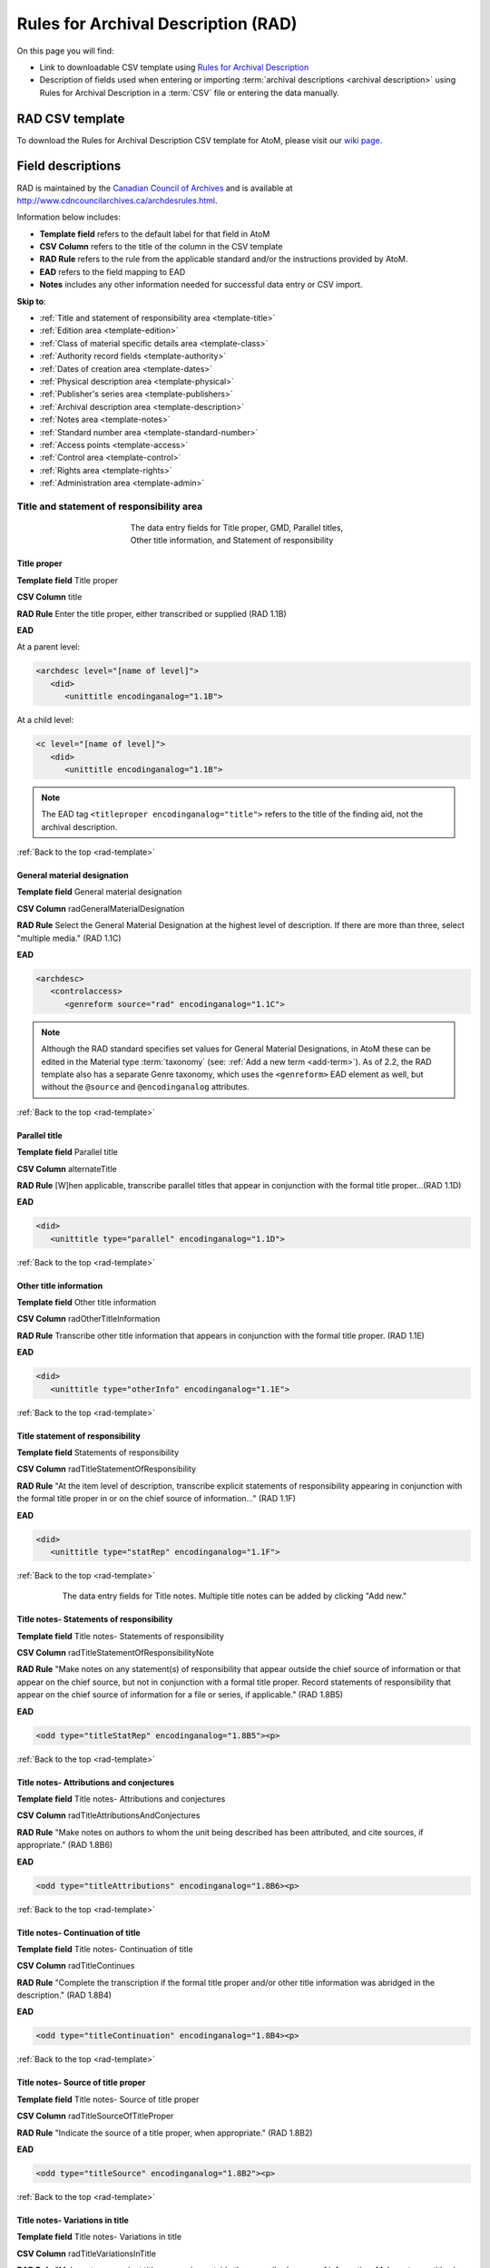 .. _rad-template:

====================================
Rules for Archival Description (RAD)
====================================

On this page you will find:

* Link to downloadable CSV template using
  `Rules for Archival Description <http://www.cdncouncilarchives.ca/archdesrules.html>`_
* Description of fields used when entering or importing
  :term:`archival descriptions <archival description>` using Rules for Archival
  Description in a :term:`CSV` file or entering the data manually.

.. seealso::

   * :ref:`archival-descriptions`
   * :ref:`csv-import`
   * :ref:`cli-bulk-import-xml`
   * :ref:`cli-bulk-export`

RAD CSV template
================

To download the Rules for Archival Description CSV template for AtoM,
please visit our `wiki page <https://wiki.accesstomemory.org/Resources/CSV_templates>`_.

Field descriptions
==================

RAD is maintained by the `Canadian Council of Archives
<http://www.cdncouncilarchives.ca>`_ and is available at
http://www.cdncouncilarchives.ca/archdesrules.html.

Information below includes:

* **Template field** refers to the default label for that field in AtoM
* **CSV Column** refers to the title of the column in the CSV template
* **RAD Rule** refers to the rule from the applicable standard and/or the
  instructions provided by AtoM.
* **EAD** refers to the field mapping to EAD
* **Notes** includes any other information needed for successful data entry or
  CSV import.

**Skip to**:

* :ref:`Title and statement of responsibility area <template-title>`
* :ref:`Edition area <template-edition>`
* :ref:`Class of material specific details area <template-class>`
* :ref:`Authority record fields <template-authority>`
* :ref:`Dates of creation area <template-dates>`
* :ref:`Physical description area <template-physical>`
* :ref:`Publisher's series area <template-publishers>`
* :ref:`Archival description area <template-description>`
* :ref:`Notes area <template-notes>`
* :ref:`Standard number area <template-standard-number>`
* :ref:`Access points <template-access>`
* :ref:`Control area <template-control>`
* :ref:`Rights area <template-rights>`
* :ref:`Administration area <template-admin>`

.. _template-title:

Title and statement of responsibility area
^^^^^^^^^^^^^^^^^^^^^^^^^^^^^^^^^^^^^^^^^^

.. figure:: images/title-area.*
   :align: center
   :figwidth: 50%
   :width: 100%
   :alt: An image of the data entry fields for the Title and statement of
         responsibility area

   The data entry fields for Title proper, GMD, Parallel titles, Other title
   information, and Statement of responsibility

Title proper
------------

**Template field** Title proper

**CSV Column** title

**RAD Rule** Enter the title proper, either transcribed or supplied (RAD 1.1B)

**EAD**

At a parent level:

.. code-block:: xml

   <archdesc level="[name of level]">
      <did>
         <unittitle encodinganalog="1.1B">


At a child level:

.. code-block:: xml

   <c level="[name of level]">
      <did>
         <unittitle encodinganalog="1.1B">

.. note::

   The EAD tag ``<titleproper encodinganalog="title">`` refers to the
   title of the finding aid, not the archival description.

:ref:`Back to the top <rad-template>`

General material designation
----------------------------

**Template field** General material designation

**CSV Column** radGeneralMaterialDesignation

**RAD Rule** Select the General Material Designation at the highest level of
description. If there are more than three, select "multiple media." (RAD 1.1C)

**EAD**

.. code-block:: xml

   <archdesc>
      <controlaccess>
         <genreform source="rad" encodinganalog="1.1C">

.. note::

   Although the RAD standard specifies set values for General Material
   Designations, in AtoM these can be edited in the Material type
   :term:`taxonomy` (see: :ref:`Add a new term <add-term>`). As of 2.2, the RAD
   template also has a separate Genre taxonomy, which uses the ``<genreform>``
   EAD element as well, but without the ``@source`` and ``@encodinganalog``
   attributes.


:ref:`Back to the top <rad-template>`

Parallel title
--------------

**Template field** Parallel title

**CSV Column** alternateTitle

**RAD Rule** [W]hen applicable, transcribe parallel titles that appear in
conjunction with the formal title proper...(RAD 1.1D)

**EAD**

.. code-block:: xml

   <did>
      <unittitle type="parallel" encodinganalog="1.1D">


:ref:`Back to the top <rad-template>`

Other title information
-----------------------

**Template field** Other title information

**CSV Column** radOtherTitleInformation

**RAD Rule** Transcribe other title information that appears in conjunction with
the formal title proper. (RAD 1.1E)

**EAD**

.. code-block:: xml

   <did>
      <unittitle type="otherInfo" encodinganalog="1.1E">

:ref:`Back to the top <rad-template>`

Title statement of responsibility
---------------------------------

**Template field** Statements of responsibility

**CSV Column** radTitleStatementOfResponsibility

**RAD Rule** "At the item level of description, transcribe explicit statements of
responsibility appearing in conjunction with the formal title proper in or on
the chief source of information..." (RAD 1.1F)

**EAD**

.. code-block:: xml

   <did>
      <unittitle type="statRep" encodinganalog="1.1F">

:ref:`Back to the top <rad-template>`

.. figure:: images/title-notes.*
   :align: center
   :figwidth: 80%
   :width: 100%
   :alt: An image of the data entry fields for the Title notes area

   The data entry fields for Title notes. Multiple title notes can be added
   by clicking "Add new."

Title notes- Statements of responsibility
-----------------------------------------

**Template field** Title notes- Statements of responsibility

**CSV Column** radTitleStatementOfResponsibilityNote

**RAD Rule** "Make notes on any statement(s) of
responsibility that appear outside the chief source of information or that appear on the
chief source, but not in conjunction with a formal title proper. Record statements of
responsibility that appear on the chief source of information for a file or series, if
applicable." (RAD 1.8B5)

**EAD**

.. code-block:: xml

   <odd type="titleStatRep" encodinganalog="1.8B5"><p>

:ref:`Back to the top <rad-template>`

Title notes- Attributions and conjectures
-----------------------------------------

**Template field** Title notes- Attributions and conjectures

**CSV Column** radTitleAttributionsAndConjectures

**RAD Rule** "Make notes on authors to whom the unit being
described has been attributed, and cite sources, if appropriate." (RAD 1.8B6)

**EAD**

.. code-block:: xml

   <odd type="titleAttributions" encodinganalog="1.8B6><p>

:ref:`Back to the top <rad-template>`

Title notes- Continuation of title
----------------------------------

**Template field** Title notes- Continuation of title

**CSV Column** radTitleContinues

**RAD Rule** "Complete the transcription if the formal title proper and/or
other title information was abridged in the description." (RAD 1.8B4)

**EAD**

.. code-block:: xml

   <odd type="titleContinuation" encodinganalog="1.8B4><p>

:ref:`Back to the top <rad-template>`

Title notes- Source of title proper
-----------------------------------

**Template field** Title notes- Source of title proper

**CSV Column** radTitleSourceOfTitleProper

**RAD Rule** "Indicate the source of a title proper, when appropriate." (RAD
1.8B2)

**EAD**

.. code-block:: xml

   <odd type="titleSource" encodinganalog="1.8B2"><p>

:ref:`Back to the top <rad-template>`

Title notes- Variations in title
--------------------------------

**Template field** Title notes- Variations in title

**CSV Column** radTitleVariationsInTitle

**RAD Rule** "Make notes on variant titles appearing outside the prescribed
source of information. Make notes on titles by which the unit being described has been
traditionally known other than the title proper." (RAD 1.8B1)

**EAD**

.. code-block:: xml

   <odd type="titleVariation" encodinganalog="1.8B1"><p>

:ref:`Back to the top <rad-template>`

Title notes- Parallel titles and other title information
--------------------------------------------------------

**Template field** Title notes- Parallel titles and other title information

**CSV Column** radTitleParallelTitles

**RAD Rule** "Make notes on parallel titles and other title information not
recorded in the Title and statement of responsibility area if they are
considered to be important." (RAD 1.8B3)

**EAD**

.. code-block:: xml

   <odd type="titleParallel" encodinganalog="1.8B3"><p>

:ref:`Back to the top <rad-template>`

.. figure:: images/title-area-2.*
   :align: center
   :figwidth: 80%
   :width: 100%
   :alt: An image of the data entry fields for the Level of description, new
         child levels, Repository and Identifier.

   The data entry fields for Level of description, child levels, Repository
   and Identifier. Multiple child levels can be added by clicking "Add new."

Level of description
--------------------

**Template field** Level of description

**CSV Column** levelOfDescription

**RAD Rule** Select a level of description from the drop-down menu. See RAD 1.0A for
rules and conventions on selecting levels of description.

**EAD**


At the parent level:

.. code-block:: xml

   <archdesc level="fonds" relatedencoding="RAD">


At the child level:

.. code-block:: xml

   <dsc type="combined">
      <c level="[name of level]">

.. note::

   An :term:`administrator` can edit the values in the Levels of
   description :term:`taxonomy` (see: :ref:`Add a new term <add-term>`). In
   CSV import, if a term is used that is not already in the taxonomy, it will
   be added to the Levels of description taxonomy.

:ref:`Back to the top <rad-template>`

Add new child levels
--------------------

.. image:: images/add-new-child-widget.*
   :align: center
   :width: 80%
   :alt: Add new child widget in RAD

**Template field** Identifier, Level, Title, Date

**CSV Column** See notes below

**RAD Rule** *Identifier*: Enter an unambiguous code used to uniquely identify the
description.

*Level*: Select a level of description from the drop-down menu.
See RAD 1.0A for rules and conventions on selecting levels of description.

*Title*: Enter the title proper, either transcribed or supplied (RAD 1.1B).

*Date*: (Works similarly to the display date field when adding a date of
creation; see :ref:`below <template-dates>` for more information in RAD)

**EAD** N/A (see the related fields elsewhere in this page)

.. note::

   This widget has been added to help improve workflows when creating new
   descriptions via the :term:`user interface`.  When entering descriptions
   manually, users can add new :term:`child records <child record>` in this area
   while creating a parent record.

   The *dates* field corresponds to a date of creation - if you would like a
   different kind of date, you will have to either navigate to the child
   description after saving the new :term:`parent record`, and change the date
   type, or simply ignore the date field in the widget, and add the correct
   date type manually to the child record after saving the new parent record.

   In CSV import, adding child records can be achieved using the *legacyID* and
   *parentID* columns. See :ref:`csv-legacy-id-mapping`.

Repository
----------

**Template field** Repository

**CSV Column** repository

**RAD Rule** Select the :term:`repository` that has custody and
control of the archival material. The values in this field are drawn from the
Authorized form of name field in archival institution records. Search for an
existing name by typing the first few characters of the name. Alternatively,
type a new name to create and link to a new archival institution.

**EAD**

.. code-block:: xml

   <archdesc>
      <did>
         <repository>
            <corpname>

.. NOTE::

   When an address is included in the related :term:`archival institution` (i.e.
   added to the Contact area of the linked repository record), the address will
   also appear in the EAD at the parent level. Because EAD does not include
   attributes for the ``<addressline>`` element, these will not roundtrip properly
   when exported from one AtoM instance and into another - all the information
   will appear in one field of the Contact area upon re-import. Below is an
   example of the EAD with an address included:

.. code-block:: xml

   <repository>
      <corpname>Artefactual Archives</corpname>
      <address>
         <addressline>Suite 201 – 301 6th Street</addressline>
         <addressline>New Westminster</addressline>
         <addressline>British Columbia</addressline>
         <addressline>Canada</addressline>
         <addressline>Telephone: (604)527-2056</addressline>
         <addressline>Email: info@artefactual.com</addressline>
         <addressline>http://www.artefactual.com</addressline>
      </address>
   </repository>

.. IMPORTANT::

   When linking an :term:`archival institution` to an :term:`archival description`,
   You should only link at the highest level of description. AtoM will
   automatically inherit the repository name at lower levels. This conforms to
   RAD's General Rule 1.0A2d *Non-repetition of information*: "Do not repeat
   information at a lower level of description that has already been given at a
   higher level...." Linking a repository at all levels of description (instead
   of just at the parent level) in a large hierarchy can also impact performance.

:ref:`Back to the top <rad-template>`

Reference code
--------------

**Template field** Identifier

**CSV Column** identifier

**RAD Rule** Enter an unambiguous code used to uniquely identify the description.

**EAD**

.. code-block:: xml

   <did>
      <unitid encodinganalog="1.8B11" countrycode="[2 letter country code]">

.. note::

   This field displays to non-logged in users as "Reference code."
   While editing the record, the full reference code including any identifiers
   :ref:`inherited <inherit-reference-code>` from higher levels will appear
   below the Identifier field. The ``@countrycode`` value is taken from the
   Country value entered into the Contact area of the related :term:`repository`.


:ref:`Back to the top <rad-template>`

Alternative identifier
----------------------

**Template field** Add alternative identifier(s) [link beneath identifier
field]

**CSV Columns** alternativeIdentifiers and alternativeIdentifierLabels

**RAD Rule** N/A (see note below)

**EAD**

.. code-block:: xml

   <did>
      <unitid type="alternative" label="[user entered value]">

.. note::

   The use of the alternative identifier fields is documented in full here:

   * :ref:`add-alternative-id`

   In the CSV templates, the columns can accept multiple values, separated by a
   pipe ``|`` character. The label values will be matched 1:1 with the
   identifiers.

:ref:`Back to the top <rad-template>`

.. _template-edition:

Edition area
^^^^^^^^^^^^
.. figure:: images/edition-area.*
   :align: center
   :figwidth: 70%
   :width: 100%
   :alt: An image of the data entry fields for the Edition area.

   The data entry fields for the Edition area.

Edition statement
-----------------

**Template field** Edition statement

**CSV Column** radEdition

**RAD Rule** "Transcribe the edition statement relating to the item being
described." (RAD 1.2B1) "If the item being described lacks an edition
statement but is known to contain significant changes from other editions,
supply a suitable brief statement in the language and script of the title
proper and enclose it in square brackets." (RAD 1.2B3)

**EAD**

.. code-block:: xml

   <did>
      <unittitle type="editionStat" encodinganalog="1.2B1">
         <edition>

.. note::

   This field also maps to the ``<editionstmt><edition>`` tag in
   ``<eadheader><filedesc>``.

:ref:`Back to the top <rad-template>`

Edition statement of responsibility
-----------------------------------

**Template field** Edition statement of responsibility

**CSV Column** radEditionStatementOfResponsibility

**RAD Rule** "Transcribe a statement of responsibility relating to one or more
editions, but not to all editions, of the item being described following the
edition statement if there is one." (RAD 1.2.C1) "When describing the first
edition, give all statements of responsibility in the Title and statement of
responsibility area." (RAD 1.2C2)

**EAD**

.. code-block:: xml

   <did>
      <unittitle type="statRep" encodinganalog="1.2C">
         <edition>

:ref:`Back to the top <rad-template>`

.. _template-class:

Class of materials specific details area
^^^^^^^^^^^^^^^^^^^^^^^^^^^^^^^^^^^^^^^^

.. figure:: images/class-area.*
   :align: center
   :figwidth: 80%
   :width: 100%
   :alt: An image of the data entry fields for the Class of materials specific
         details area.

   The data entry fields for the Class of materials specific details area.


RAD: "1.3A. Preliminary rule: 1.3A1. Scope: For instructions regarding this
area, refer to the chapters dealing with the class(es) of material that use
it."


Statement of scale (cartographic)
---------------------------------

**Template field** Statement of scale (cartographic)

**CSV Column** radStatementOfScaleCartographic

**RAD Rule** "Give the scale of the unit being described...as a representative
fraction (RF) expressed as a ratio (1: ). Precede the ratio by Scale. Give the
scale even if it is already recorded as part of the title proper or other
title information." (RAD 5.3B1)

**EAD**

.. code-block:: xml

   <did>
      <materialspec type="cartographic" encodinganalog="5.3B1">

:ref:`Back to the top <rad-template>`

Statement of projection (cartographic)
--------------------------------------

**Template field** Statement of projection (cartographic)

**CSV Column** radStatementOfProjection

**RAD Rule** "Give the statement of projection if it is found on the prescribed
source(s) of information." (RAD 5.3C1)

**EAD**

.. code-block:: xml

   <did>
      <materialspec type="projection" encodinganalog="5.3C1">

:ref:`Back to the top <rad-template>`

Statement of coordinates (cartographic)
---------------------------------------

**Template field** Statement of coordinates (cartographic)

**CSV Column** radStatementOfCoordinates

**RAD Rule** "At the fonds, series or file levels, record coordinates for the
maximum coverage provided by the materials in the unit, as long as they are
reasonably contiguous." (RAD 5.3D)

**EAD**

.. code-block:: xml

   <did>
      <materialspec type="coordinates" encodinganalog="5.3D">

:ref:`Back to the top <rad-template>`

Statement of scale (architectural)
----------------------------------

**Template field** Statement of scale (architectural)

**CSV Column** radStatementOfScaleArchitectural

**RAD Rule** "Give in English the scale in the units of measure found on the unit
being described. If there is no English equivalent for the name of the unit
of measure, give the name, within quotation marks, as found on the unit
being described." (RAD 6.3B)

**EAD**

.. code-block:: xml

   <did>
      <materialspec type="architectural" encodinganalog="6.3B">

:ref:`Back to the top <rad-template>`

Issuing jurisdiction and denomination (philatelic)
--------------------------------------------------

**Template field** Issuing jurisdiction and denomination (philatelic)

**CSV Column** radIssuingJurisdiction

**RAD Rule** "Give the name of the jurisdiction (e.g., government) responsible for
issuing the philatelic records." (RAD 12.3B1) "For all units possessing a
denomination (e.g., postage stamps, revenue stamps, postal stationery items),
give the denomination in a standardized format, recording the denomination
number in arabic numerals followed by the name of the currency unit. Include a
denomination statement even if the denomination is already recorded as part of
the title proper or other title information." (RAD 12.3C1)

**EAD**

.. code-block:: xml

   <did>
      <materialspec type="philatelic" encodinganalog="12.3B1">

:ref:`Back to the top <rad-template>`

.. _template-authority:

Authority record fields
^^^^^^^^^^^^^^^^^^^^^^^

These fields are found in the CSV template but when entering descriptions
manually are found in the :term:`authority record`. However, the description can be
linked to the authority record while entering the data manually.

Creator
-------

**Template field** Creator

**CSV Column** creators

**RAD Rule** Use the Actor name field to link an authority record to this
description. Search for an existing name in the authority records by typing
the first few characters of the name. Alternatively, type a new name to
create and link to a new authority record.

**EAD**

.. code-block:: xml

   <origination encodinganalog="1.4D">
      <name>

.. NOTE::

   This is the default export EAD when an Entity type has not been set for the
   actor on the related :term:`authority record`. The final EAD element can be
   more precise, if the user has entered an Entity type on the related
   :term:`authority record`. When the Entity type is set to **Person**, the EAD
   will export using ``<persname>`` instead of  ``<name>``; when set to
   **Family**, the EAD will export using ``<famname>``  instead of ``<name>``;
   and when set to **Organization**, the EAD will export using ``<corpname>``
   instead of ``<name>``. The ``<name>`` element is the default when no
   entity type is set. For more information on authority records and the ISAAR
   standard upon which the authority record template is based, see:
   :ref:`authority-records` and :ref:`isaar-template`.

.. TIP::

   When entering the description manually, the Creator field is found in the
   RAD template  within the Dates of creation :term:` information area`,
   labeled as "Actor name."

.. IMPORTANT::

   The creator(s) should only be added at the highest relevant level. AtoM
   will automatically inherit the creator name(s) at lower levels, unless a
   different creator is intentionally introduced. Adding the creator at all levels
   unnecessarily can affect the performance of the application.

:ref:`Back to the top <rad-template>`

Biographical history
--------------------

**Template field** Biographical history

**CSV Column** creatorHistories

**RAD Rule** "Record in narrative form or as a chronology the main life events,
activities, achievements and/or roles of the entity being described. This may
include information on gender, nationality, family and religious or political
affiliations. Wherever possible, supply dates as an integral component of the
narrative description." (ISAAR 5.2.2)

See also RAD section 1.7B1.

**EAD**

.. code-block:: xml

   <bioghist id="[md5 hash]" encodinganalog="1.7B">
      <note>
         <p>


.. note::

   When entering data manually, this field needs to be written in the
   :term:`authority record`. If an authority record does not already exist, AtoM
   will create one when a new creator is entered, above. The user can then
   navigate to the authority record to enter the Biographical or Administrative
   history (see: :ref:`Authority records <authority-records>`).

   When roundtripping descriptions from one AtoM instance to another, creator
   names in the ``<origination>`` element are matched 1:1 in order with
   administrative or biographical histories included in ``<bioghist>``. It is
   therefore important that if some creators do not have related histories, they
   appear in the EAD **after** those that do, so the 1:1 mapping can work as
   expected. If an extra ``<bioghist>`` element is included that does not have
   a corresponding creator name, a stub :term:`authority record` will be created
   to hold the ``<bioghist>`` data.

When importing descriptions by CSV, by default this column will
create a Biographical history in the :term:`authority record`, regardless of
whether the creator is a person, family, or organization. To specify the
entity type when importing creators, users would need to
:ref:`import authority records <csv-import-authority-records>` or manually edit
the authority record.

:ref:`Back to the top <rad-template>`

.. _template-dates:

Dates of creation area
^^^^^^^^^^^^^^^^^^^^^^

When entering data manually, the fields below are accessed by clicking "Add
new" in the dates of creation area.

.. figure:: images/event-entry.*
   :align: right
   :figwidth: 35%
   :width: 100%
   :alt: An image of the data entry fields for the Dates of Creation area

   The data entry fields for the Dates of Creation area

Entering an actor's name will automatically insert the actor's
biographical sketch or administrative history from the
:term:`authority record`.

When entering data manually, users can choose an event type from a
:term:`drop-down menu`. The event types can be edited by an
:term:`administrator` in the Event types :term:`taxonomy` (see:
:ref:`Add a new term <add-term>`). When importing descriptions via CSV, the
event type defaults to Creation.

Place
-----

**Template field** Place

**CSV Column** N/A

**RAD Rule** "For an item, transcribe the place of publication, distribution,
etc., in the form and grammatical case in which it appears." (RAD 1.4C1).
Search for an existing term in the places taxonomy by typing the first few
characters of the term name. Alternatively, type a new term to create and
link to a new place term.

**EAD**

.. code-block:: xml

   <controlaccess>
      <geogname role="Creator" encodinganalog="1.4C" id="atom_200823_place">

.. note::

   The above example assumes that the place was linked to a creator, as opposed
   to a publisher, broadcaster, or other role - the ``@role`` attribute value
   will depend on the type of event entered. An example ``@id`` is included
   in this example as well - atom will generate and use these to maintain the
   relationship between a creator name, date, and place when roundtripping.

Date(s)
-------

**Template field** Date(s)

**CSV Column** creationDates and creationDatesType

.. NOTE::

   The CSV column in earlier versions prior to 2.2 was named "creatorDates" -
   it has been updated to clarify its relation to the creation event - not to
   the dates of existence of the creator. However, we have added fallback
   code, so if the old name is used, the import will still succeed.

**RAD Rule** "Give the date(s) of creation of the unit being described either as a
single date, or range of dates (for inclusive dates and/or predominant dates).
Always give the inclusive dates. When providing predominant dates, specify
them as such, preceded by the word predominant..." (1.4B2). Record probable
and uncertain dates in square brackets, using the conventions described in RAD
1.4B5.

**EAD** (creator example)

.. code-block:: xml

   <did>
      <unitdate id="[atom-generated-value]" normal="[start date/end date]" encodinganalog="1.4B2">

.. note::

   This field will display the date as intended by the editor of the
   archival description, in the language of the standard being used. The start
   and end date values, which must be ISO-formatted (YYYY-MM-DD), will populate
   the ``@normal`` attribute. AtoM will also generate an ID to be able to link
   the creator name, place, and event date again when roundtripping from one
   AtoM instance to another.

Users can also set the type of event, using the "Event type"
:term:`drop-down menu`. In the RAD :term:`edit page`, the default terms in the
drop-down menu for "Event type" are:

* Creation
* Custody
* Publication
* Contribution
* Collection
* Accumulation
* Reproduction
* Distribution
* Broadcasting
* Manufacturing

AtoM will also add a ``@datechar`` attribute for different types of events. Here
is an example for a broadcasting event date in EAD XML:

.. code-block:: xml

   <did>
      <unitdate id="[atom-generated-value]" datechar="broadcasting" normal="[start date/end date]" encodinganalog="1.4F">

:ref:`Back to the top <rad-template>`

Dates of creation- Start
------------------------

**Template field** Dates of creation- Start

**CSV Column** creationDatesStart

.. NOTE::

   The CSV column in earlier versions prior to 2.2 was named
   "creatorDatesStart" - it has been updated to clarify its relation to the
   creation event - not to the dates of existence of the creator. However, we
   have added fallback code, so if the old name is used, the import will still
   succeed.

**RAD Rule** Enter the start year. Do not use any qualifiers or typographical
symbols to express uncertainty. Acceptable date formats: YYYYMMDD,
YYYY-MM-DD, YYYY-MM, YYYY.

**EAD**

.. code-block:: xml

   <did>
      <unitdate id="[atom-generated-value]" normal="[start date/end date]" encodinganalog="1.4B2">

.. note::

   This field only displays while editing the description. If AtoM is
   able to interpret the start date from the Date(s) field, above, it will
   autopopulate upon entering. In the EAD, the start and end date values are added
   to the ``@normal`` attribute of the corresponding ``<unitdate>`` element.

:ref:`Back to the top <rad-template>`

Dates of creation- End
----------------------

**Template field** Dates of creation- End

**CSV Column** creationDatesEnd

.. NOTE::

   The CSV column in earlier versions prior to 2.2 was named
   "creatorDatesEnd" - it has been updated to clarify its relation to the
   creation event - not to the dates of existence of the creator. However, we
   have added fallback code, so if the old name is used, the import will still
   succeed.

**RAD Rule** Enter the end year. Do not use any qualifiers or typographical symbols
to express uncertainty. Acceptable date formats: YYYYMMDD,
YYYY-MM-DD, YYYY-MM, YYYY.

**EAD**

.. code-block:: xml

   <did>
      <unitdate id="[atom-generated-value]" normal="[start date/end date]" encodinganalog="1.4B2">

.. note::

   This field only displays while editing the description. If AtoM is
   able to interpret the start date from the Date(s) field, above, it will
   autopopulate upon entering.In the EAD, the start and end date values are added
   to the ``@normal`` attribute of the corresponding ``<unitdate>`` element.

:ref:`Back to the top <rad-template>`

Dates of creation- Note
-----------------------

**Template field** Dates of creation- Note

**CSV Column** creationDatesNotes

.. NOTE::

   The CSV column in earlier versions prior to 2.2 was named
   "creatorDatesNotes" - it has been updated to clarify its relation to the
   creation event - not to the dates of existence of the creator. However, we
   have added fallback code, so if the old name is used, the import will still
   succeed.

**RAD Rule** "Make notes on dates and any details pertaining to the dates of
creation, publication, or distribution, of the unit being described that are
not included in the Date(s) of creation, including publication, distribution,
etc., area and that are considered to be important. " (RAD 1.8B8) "Make notes
on the date(s) of accumulation or collection of the unit being described." RAD
1.8B8a)

.. NOTE::

   This field appears while editing as "Event note."

**EAD** N/A

:ref:`Back to the top <rad-template>`

.. _template-physical:

Physical description area
^^^^^^^^^^^^^^^^^^^^^^^^^

.. figure:: images/physical-area.*
   :align: center
   :figwidth: 80%
   :width: 100%
   :alt: An image of the data entry fields for the Physical description area.

   The data entry fields for the Physical description area.


Physical description
--------------------

**Template field** Physical description

**CSV Column** extentAndMedium

**RAD Rule** "At all levels record the extent of the unit being described by
giving the number of physical units in arabic numerals and the specific
material designation as instructed in subrule .5B in the chapter(s) dealing
with the broad class(es) of material to which the unit being described
belongs." (RAD 1.5B1) Include other physical details and dimensions as
specified in RAD 1.5C and 1.5D. Separate multiple entries in this field with a
carriage return (i.e. press the Enter key on your keyboard).

**EAD**

.. code-block:: xml

   <did>
     <physdesc encodinganalog="1.5B1">

.. NOTE::

   AtoM will allow users to add additional EAD subelements to :term:`field` in
   the :term:`edit page`, to accommodate all the possibilities in EAD for more
   granularity, such as ``<extent>``, ``<dimensions>``, ``<physfacet>``, and
   ``<genreform>``. In the :term:`view page` the EAD tags will be hidden, but
   preserved during export and re-import.

.. image:: images/physdesc-ead-rad.*
   :align: center
   :width: 75%
   :alt: A comparison of the edit and view pages for physical description


:ref:`Back to the top <rad-template>`

.. _template-publishers:

Publisher's series area
^^^^^^^^^^^^^^^^^^^^^^^

.. figure:: images/publishers-area.*
   :align: center
   :figwidth: 80%
   :width: 100%
   :alt: An image of the data entry fields for the Publisher's series area.

   The data entry fields for the Publisher's series area.

Title proper of publisher's series
----------------------------------

**Template field** Title proper of publisher's series

**CSV Column** radTitleProperOfPublishersSeries

**RAD Rule** "At the item level of description, transcribe a title proper of the
publisher's series as instructed in 1.1B1." (RAD 1.6B)

**EAD**

.. code-block:: xml

   <did>
      <unittitle>
         <bibseries>
            <title encodinganalog="1.6B1">


:ref:`Back to the top <rad-template>`

Parallel titles of publisher's series
-------------------------------------

**Template field** Parallel titles of publisher's series

**CSV Column** radParallelTitlesOfPublishersSeries

**RAD Rule** "Transcribe parallel titles of a publisher's series as instructed in
1.1D." (RAD 1.6C1)

**EAD**

.. code-block:: xml

   <did>
      <unittitle>
         <bibseries>
            <title type="parallel" encodinganalog="1.6C1">


:ref:`Back to the top <rad-template>`

Other title information of publisher's series
---------------------------------------------

**Template field** Other title information of publisher's series

**CSV Column** radOtherTitleInformationOfPublishersSeries

**RAD Rule** "Transcribe other title information of a publisher's series as
instructed in 1.1E and only if considered necessary for identifying the
publisher's series." (RAD 1.6D1)

**EAD**

.. code-block:: xml

   <did>
      <unittitle>
         <bibseries>
            <title type="otherInfo" encodinganalog="1.6D1">


:ref:`Back to the top <rad-template>`


Statement of responsibility relating to publisher's series
----------------------------------------------------------

**Template field** Statement of responsibility relating to publisher's series

**CSV Column** radStatementOfResponsibilityRelatingToPublishersSeries

**RAD Rule** "Transcribe explicit statements of responsibility appearing in
conjunction with a formal title proper of a publisher's series as instructed
in 1.1F and only if considered necessary for identifying the publisher's
series." (RAD 1.6E1)

**EAD**

.. code-block:: xml

   <did>
      <unittitle>
         <bibseries>
            <title type="statRep" encodinganalog="1.6E1">

:ref:`Back to the top <rad-template>`


Numbering within publisher's series
-----------------------------------

**Template field** Numbering within publisher's series

**CSV Column** radNumberingWithinPublishersSeries

**RAD Rule** "Give the numbering of the item within a publisher's series in the
terms given in the item." (RAD 1.6F1)

**EAD**

.. code-block:: xml

   <did>
      <unittitle>
         <bibseries>
            <num encodinganalog="1.6F">


:ref:`Back to the top <rad-template>`

Note on publisher's series
--------------------------

**Template field** Note on publisher's series

**CSV Column** radPublishersSeriesNote

**RAD Rule** "Make notes on important details of publisher's series that are not
included in the Publisher's series area, including variant series titles,
incomplete series, and of numbers or letters that imply a series." (RAD
1.8B10)

**EAD**

.. code-block:: xml

   <odd type="bibSeries" encodinganalog="1.8B10">

.. note::

   This field maps to the same EAD field as the field in Notes area below,
   Other notes- Publisher's Series. Both notes refer to RAD 1.8B10.

:ref:`Back to the top <rad-template>`

.. _template-description:

Archival description area
^^^^^^^^^^^^^^^^^^^^^^^^^

.. figure:: images/archival-area.*
   :align: center
   :figwidth: 80%
   :width: 100%
   :alt: An image of the data entry fields for the Archival description area.

   The data entry fields for the Archival description area.

Custodial history
-----------------

**Template field** Custodial history

**CSV Column** archivalHistory

**RAD Rule** "Give the history of the custody of the unit being described, i.e., the
successive transfers of ownership and custody or control of the material,
along with the dates thereof, insofar as it can be ascertained." (RAD 1.7C)

**EAD**

.. code-block:: xml

   <custodhist encodinganalog="1.7C">
      <p>

:ref:`Back to the top <rad-template>`

Scope and content
-----------------

**Template field** Scope and content

**CSV Column** scopeAndContent

**RAD Rule** "At the fonds, series, and collection levels of description, and when
necessary at the file and the item levels of description, indicate the level
being described and give information about the scope and the internal
structure of or arrangement of the records, and about their contents." (RAD
1.7D)

"For the scope of the unit being described, give information about the
functions and/or kinds of activities generating the records, the period of
time, the subject matter, and the geographical area to which they pertain.
For the content of the unit being described, give information about its
internal structure by indicating its arrangement, organization, and/or
enumerating its next lowest level of description. Summarize the principal
documentary forms (e.g., reports, minutes, correspondence, drawings,
speeches)." (RAD 1.7D1)

**EAD**

.. code-block:: xml

   <scopecontent encodinganalog="1.7D">
      <p>


:ref:`Back to the top <rad-template>`

.. _template-notes:

Notes area
^^^^^^^^^^

.. figure:: images/notes-area.*
   :align: center
   :figwidth: 80%
   :width: 100%
   :alt: An image of the data entry fields for the notes area.

   The data entry fields for the Notes area. More notes fields continue below
   the screen shown.

Physical condition
------------------

**Template field** Physical condition

**CSV Column** physicalCharacteristics

**RAD Rule** "Make notes on the physical condition of the unit being described if
that condition materially affects the clarity or legibility of the records."
(RAD 1.8B9a)

**EAD**

.. code-block:: xml

   <phystech encodinganalog="1.8B9a">
      <p>

:ref:`Back to the top <rad-template>`

Immediate source of acquisition
-------------------------------

**Template field** Immediate source of acquisition

**CSV Column** acquisition

**RAD Rule** "Record the donor or source (i.e., the immediate prior custodian) from
whom the unit being described was acquired, and the date and method of
acquisition, as well as the source/donor's relationship to the material, if
any or all of this information is not confidential. If the source/donor is
unknown, record that information." (RAD 1.8B12)

**EAD**

.. code-block:: xml

   <acqinfo encodinganalog="1.8B12">
      <p>

:ref:`Back to the top <rad-template>`

Arrangement
-----------

**Template field** Arrangement

**CSV Column** arrangement

**RAD Rule** "Make notes on the arrangement of the unit being described which
contribute significantly to its understanding but cannot be put in the Scope
and content (see 1.7D), e.g., about reorganisation(s) by the creator,
arrangement by the archivist, changes in the classification scheme, or
reconstitution of original order." (RAD 1.8B13)

**EAD**

.. code-block:: xml

   <arrangement encodinganalog="1.8B13">
      <p>

:ref:`Back to the top <rad-template>`

Language of material
--------------------

**Template field** Language of material

**CSV Column** language

**RAD Rule** "Record the language or languages of the unit being described, unless
they are noted elsewhere or are apparent from other elements of the
description." RAD (1.8.B14).

**EAD**

.. code-block:: xml

      <did>
         <langmaterial encodinganalog="1.8B9a">
            <language langcode="[ISO code]">

.. note::

   Use a three-letter language code from
   `ISO 639-2 <http://www.loc.gov/standards/iso639-2/php/code_list.php>`_ when
   importing from CSV.

:ref:`Back to the top <rad-template>`

Script of material
------------------

**Template field** Script of material

**CSV Column** script

**RAD Rule** "[N]ote any distinctive alphabets or symbol systems employed."
RAD (1.8.B14)

**EAD**

.. code-block:: xml

   <archdesc>
      <did>
         <langmaterial encodinganalog="1.8B9a">
            <language scriptcode="[ISO code]">

.. note::

   Use a three-letter language code from
   `ISO 639-2 <http://www.loc.gov/standards/iso639-2/php/code_list.php>`_ when
   importing from CSV.

:ref:`Back to the top <rad-template>`


Language and script note
------------------------

**Template field** Language and script note

**CSV Column** languageNote

**RAD Rule** "Record the language or languages of the unit being described, unless
they are noted elsewhere or are apparent from other elements of the
description. Also note any distinctive alphabets or symbol systems employed."
RAD (1.8.B14).

**EAD**

.. code-block:: xml

   <did>
      <langmaterial encodinganalog="1.8B9a">

.. note::

   Not intended to duplicate information from language or script, above.

:ref:`Back to the top <rad-template>`


Location of originals
---------------------

**Template field** Location of originals

**CSV Column** locationOfOriginals

**RAD Rule** "If the unit being described is a reproduction and the location of the
original material is known, give that location. Give, in addition, any
identifying numbers that may help in locating the original material in the
cited location. If the originals are known to be no longer extant, give that
information." (RAD 1.8B15a)

**EAD**

.. code-block:: xml

   <originalsloc encodinganalog="1.8B15a">
      <p>

:ref:`Back to the top <rad-template>`


Availability of other formats
-----------------------------

**Template field** Availability of other formats

**CSV Column** locationOfCopies

**RAD Rule** "If all or part of the unit being described is available (either in the
institution or elsewhere) in another format(s), e.g., if the text being
described is also available on microfilm; or if a film is also available on
videocassette, make a note indicating the other format(s) in which the unit
being described is available and its location, if that information is known.
If only a part of the unit being described is available in another
format(s), indicate which parts." (RAD 1.8B15b)

**EAD**

.. code-block:: xml

   <altformavail encodinganalog="1.8B15b">
      <p>

:ref:`Back to the top <rad-template>`

Restrictions on access
----------------------

**Template field** Restrictions on access

**CSV Column** accessConditions

**RAD Rule** "Give information about any restrictions placed on access to the unit
(or parts of the unit) being described." (RAD 1.8B16a)

**EAD**

.. code-block:: xml

   <accessrestrict encodinganalog="1.8B16a">
      <p>

.. SEEALSO::

   * :ref:`rights`, especially :ref:`rights-digital-object` and
     :ref:`rights-archival-description`.


:ref:`Back to the top <rad-template>`

Terms governing use, reproduction, and publication
--------------------------------------------------

**Template field** Terms governing use, reproduction, and publication

**CSV Column** reproductionConditions

**RAD Rule** "Give information on legal or donor restrictions that may affect use or
reproduction of the material." (RAD 1.8B16c)

**EAD**

.. code-block:: xml

   <userestrict encodinganalog="1.8B16c">
      <p>

:ref:`Back to the top <rad-template>`


Finding aids
------------

**Template field** Finding aids

**CSV Column** findingAids

**RAD Rule** "Give information regarding the existence of any finding aids. Include
appropriate administrative and/or intellectual control tools over the
material in existence at the time the unit is described, such as card
catalogues, box lists, series lists, inventories, indexes, etc." (RAD
1.8B17)

**EAD**

.. code-block:: xml

   <otherfindaid encodinganalog="1.8B17">
      <p>

.. SEEALSO::

   * :ref:`print-finding-aids`

:ref:`Back to the top <rad-template>`

Associated materials
--------------------

**Template field** Associated materials

**CSV Column** relatedUnitsOfDescription

**RAD Rule** For associated material, "If records in another institution are
associated with the unit being described by virtue of the fact that they
share the same provenance, make a citation to the associated material at the
fonds, series or collection level, or for discrete items, indicating its
location if known." (RAD 1.8B18).

For related material, "Indicate groups of records having some significant
relationship by reason of shared responsibility or shared sphere of activity
in one or more units of material external to the unit being described." (RAD
1.8B20).

**EAD**

.. code-block:: xml

      <relatedmaterial encodinganalog="1.8B18">
         <p>

.. SEEALSO::

   * :ref:`link-related-descriptions`

:ref:`Back to the top <rad-template>`

Accruals
--------

**Template field** Accruals

**CSV Column** accruals

**RAD Rule** "When the unit being described is not yet complete, e.g., an open fonds
or series, make a note explaining that further accruals are expected... If
no further accruals are expected, indicate that the unit is considered
closed." (RAD 1.8B19)

**EAD**

.. code-block:: xml

   <accruals encodinganalog="1.8B19">
      <p>

:ref:`Back to the top <rad-template>`

.. figure:: images/notes-other.*
   :align: center
   :figwidth: 80%
   :width: 100%
   :alt: An image of the data entry fields for the other notes fields.

   The data entry fields for Other notes. Multiple notes can be added by
   clicking "Add new"

Other notes- Accompanying material
----------------------------------

**Template field** Other notes- Accompanying material

**CSV Column** radNoteAccompanyingMaterial

**RAD Rule** "Give details of accompanying material not mentioned
in the Physical description area (see 1.5E)." (RAD 1.8B9c)

**EAD**

.. code-block:: xml

   <odd type="material" encodinganalog="1.5E">
      <p>

:ref:`Back to the top <rad-template>`

Other notes- Alpha-numeric designations
---------------------------------------

**Template field** Other notes- Alpha-numeric designations

**CSV Column** radNoteAlphaNumericDesignation

**RAD Rule** "If desirable, make a note of any important
numbers borne by the unit being described other than publisher's series numbers (see
1.6F) or standard numbers (see 1.9)." (RAD 1.8 B11)

**EAD**

.. code-block:: xml

   <odd type="alphanumericDesignation" encodinganalog="1.8B11">
      <p>

:ref:`Back to the top <rad-template>`

Other notes- Cast note
----------------------

**Template field** Other notes- Cast note

**CSV Column** radNoteCast

**RAD Rule** "List featured players, performers, presenters or other on-screen
personnel." (Moving images - RAD 7.8B5b)

**EAD**

.. NOTE::

   At this time, the RAD Cast note field in AtoM has not been mapped to the EAD
   import/export.

:ref:`Back to the top <rad-template>`


Other notes- Conservation
-------------------------

**Template field** Other notes- Conservation

**CSV Column** radNoteConservation

**RAD Rule** "If the unit being described has received any specific
conservation treatment, e.g., if repair work has been done on it, briefly indicate the
nature of the work." (RAD 1.8B9b)

**EAD**

.. code-block:: xml

   <odd type="conservation" encodinganalog="1.8B9b">
      <p>

:ref:`Back to the top <rad-template>`

Other notes- Credits note
-------------------------

**Template field** Other notes- Credits note

**CSV Column** radNoteCredits

**RAD Rule** "List persons (other than the cast) who have contributed to the
artistic and/or technical production of a moving image document. Preface each
name or group of names with a statement of function." (Moving images - RAD
7.8B5a)

**EAD**

.. NOTE::

   At this time, the RAD Credits note field in AtoM has not been mapped to the
   EAD import/export.

:ref:`Back to the top <rad-template>`

Other notes- Edition
--------------------

**Template field** Other notes- Edition

**CSV Column** radNoteEdition

**RAD Rule** "Make notes relating to the edition being described or of the relationship
of the unit being described to other editions." (RAD 1.8B7)

**EAD**

.. code-block:: xml

   <odd type="edition" encodinganalog="1.8B7">
      <p>

:ref:`Back to the top <rad-template>`

Other notes- Physical description
---------------------------------

**Template field** Other notes- Physical description

**CSV Column** radNotePhysicalDescription

**RAD Rule** "Make notes relating to the physical description of the unit
being described." (RAD 1.8B9)

**EAD**

.. code-block:: xml

   <odd type="physDesc" encodinganalog="1.8B9">
      <p>

:ref:`Back to the top <rad-template>`

Other notes- Publisher's series
-------------------------------

**Template field** Other notes- Publisher's series

**CSV Column** radPublishersSeriesNote

**RAD Rule** "Make notes on important details of publisher's series that are not
included in the Publisher's series area, including variant series titles,
incomplete series, and of numbers or letters that imply a series." (RAD
1.8B10)

**EAD**

.. code-block:: xml

   <odd type="bibSeries" encodinganalog="1.8B10">
      <p>

.. note::

   This column maps to the same EAD field as the column above,
   Note on Publishers Series. Both notes refer to RAD 1.8B10.

:ref:`Back to the top <rad-template>`


Other notes- Rights
-------------------

**Template field** Other notes- Rights

**CSV Column** radNoteRights

**RAD Rule** "Indicate the copyright status, literary rights, patents or any
other rights pertaining to the unit being described." (RAD 1.8B16b)

**EAD**

.. code-block:: xml

   <odd type="rights" encodinganalog="1.8B16b">
      <p>

:ref:`Back to the top <rad-template>`

Other notes- Signatures note
----------------------------

**Template field** Other notes- Signatures note

**CSV Column** radNoteSignatures

**RAD Rule** "Make notes on signatures, inscriptions, or monograms, etc.,
which appear on the unit being described. Indicate where such signatures and
inscriptions appear."(RAD 3.8B6)

*See also*: RAD 4.8B7 (Graphic materials); RAD 5.8B6 (Cartographic materials);
RAD 6.8B6 (Architecture and technical drawings); RAD 11.8B7 (Objects); and
RAD 12.8B7 (Philatelic records).

**EAD**

.. NOTE::

   At this time, the RAD Signatures note field in AtoM has not been mapped to
   the EAD import/export.

:ref:`Back to the top <rad-template>`

Other notes- General note
-------------------------

**Template field** Other notes- General note

**CSV Column** radNoteGeneral

**RAD Rule** "Use this note to record any other descriptive information
considered important but not falling within the definitions of the other notes.
(RAD 1.8B21).

**EAD**

.. code-block:: xml

   <odd type="general" encodinganalog="1.8B21">
      <p>

:ref:`Back to the top <rad-template>`

.. _template-standard-number:

Standard number area
^^^^^^^^^^^^^^^^^^^^

.. figure:: images/standard-area.*
   :align: center
   :figwidth: 80%
   :width: 100%
   :alt: An image of the data entry fields for the Standard number area.

   The data entry fields for the Standard number area.

Standard number
---------------

**Template field** Standard number

**CSV Column** radStandardNumber

**RAD Rule** "Give the International Standard Book Number (ISBN), International
Standard Serial Number (ISSN), or any other internationally agreed standard
number for the item being described. Give such numbers with the agreed
abbreviation and with the standard spacing or hyphenation." (RAD 1.9B1)

**EAD**

.. code-block:: xml

   <did>
      <unitid type="standard" encodinganalog="1.9B1">

:ref:`Back to the top <rad-template>`

.. _template-access:

Access points
^^^^^^^^^^^^^

.. figure:: images/access-points-rad.*
   :align: center
   :figwidth: 80%
   :width: 100%
   :alt: An image of the data entry fields for Access points.

   The data entry fields for Access points.

Subject access points
---------------------

**Template field** Subject access points

**CSV Column** subjectAccessPoints

**RAD Rule** "Search for an existing term in the Subjects taxonomy by typing the
first few characters of the term. Alternatively, type a new term to create and
link to a new subject term."

**EAD**

.. code-block:: xml

   <controlaccess>
      <subject>

.. note::

   The values in this column/field will create
   :term:`terms <term>` in the subjects :term:`taxonomy` where those do not
   already exist.

:ref:`Back to the top <rad-template>`


Place access points
-------------------

**Template field** Place access points

**CSV Column** placeAccessPoints

**RAD Rule** "Search for an existing term in the Places taxonomy by typing the
first few characters of the term name. Alternatively, type a new term to
create and link to a new place term."

**EAD**

.. code-block:: xml

   <controlaccess>
      <geogname>

.. note::

   The values in this column/field will create :term:`terms <term>` in the
   places :term:`taxonomy` where those do not already exist.

:ref:`Back to the top <rad-template>`

Genre access points
-------------------

**Template field** Genre access points

**CSV Column** N/A

.. NOTE::

   The Genre taxonomy access points were added to AtoM in version 2.2. Currently
   the access point field is only available on the RAD template, though we hope
   to make it available on the :ref:`ISAD <isad-template>` and
   :ref:`DACS <dacs-template>` in the future. At this time, it has not been added
   to the CSV import templates.

**RAD Rule** N/A

**EAD**

.. code-block:: xml

   <controlaccess>
      <genreform>

.. NOTE::

   The Genre taxonomy comes pre-populated in AtoM with genre/documentary form
   terms. All 45 terms included have been taken from the US Library of
   Congress' "Basic Genre Terms for Cultural Heritage Materials," available
   at: http://memory.loc.gov/ammem/techdocs/genre.html. All terms can be edited
   or deleted by users, and new ones can be added. When using the Genre access
   point field in the RAD template, new values added in this field will create
   :term:`terms <term>` in the Genre :term:`taxonomy` where those do not
   already exist.

.. TIP::

   The Genre terms can be used as a facet in the :ref:`browse` and
   :ref:`search <search-atom>` pages. The label on the facet can be customized
   by an :term:`administrator` via **Admin > Settings > User interface labels**.
   See: :ref:`user-interface-labels`.


Name access points
------------------

**Template field** Name access points

**CSV Column** nameAccessPoints

**RAD Rule** "Choose provenance, author and other non-subject access points from
the archival description, as appropriate. All access points must be apparent
from the archival description to which they relate." (RAD 21.0B) The values in
this field are drawn from the Authorized form of name field in authority
records. Search for an existing name by typing the first few characters of the
name. Alternatively, type a new name to create and link to a new authority
record.

**EAD**

If the entity type of the actor is not defined as either a person, family, or
corporate body:

.. code-block:: xml

   <controlaccess>
      <name role="subject">

.. NOTE::

   This is the default export EAD when an Entity type has not been set for the
   actor on the related :term:`authority record`. The final EAD element can be
   more precise, if the user has entered an Entity type on the related
   :term:`authority record`. When the Entity type is set to **Person**, the EAD
   will export using ``<persname>`` instead of  ``<name>``; when set to
   **Family**, the EAD will export using ``<famname>``  instead of ``<name>``;
   and when set to **Organization**, the EAD will export using ``<corpname>``
   instead of ``<name>``. The ``<name>`` element is the default when no
   entity type is set. For more information on authority records and the ISAAR
   standard upon which the authority record template is based, see:
   :ref:`authority-records` and :ref:`isaar-template`.

   This field is an auto-complete - the :term:`drop-down <drop-down menu>` will
   suggest existing authority records as you type. Values in this column/field
   that are entered instead of selected from the drop-down will create new
   :term:`authority records <authority record>`.

:ref:`Back to the top <rad-template>`

.. _template-control:

Control area
^^^^^^^^^^^^

.. figure:: images/control-area.*
   :align: center
   :figwidth: 80%
   :width: 100%
   :alt: An image of the data entry fields for the Control area.

   The data entry fields for the Control area. More fields continue below the
   screen shown.

For more information on the use of fields in the control area, see
:ref:`control area <control-area>`.


Description record identifier
-----------------------------

**Template field** Description record identifier

**CSV Column** descriptionIdentifier

**RAD Rule** "Record a unique description identifier in accordance with local
and/or national conventions. If the description is to be used
internationally, record the code of the country in which the description was
created in accordance with the latest version of ISO 3166- Codes for the
representation of names of countries. Where the creator of the description is
an international organisation, give the organisational identifier in place of
the country code."

**EAD**

.. code-block:: xml

   <odd type="descriptionIdentifier">
      <p>

:ref:`Back to the top <rad-template>`


Institution identifier
----------------------

**Template field** Institution identifier

**CSV Column** institutionIdentifier

**RAD Rule** "Record the full, authorised form of name(s) of the agency(ies)
responsible for creating, modifying, or disseminating the description, or,
alternatively, record a code for the agency in accordance with the national
or international agency code standard."

**EAD**

.. code-block:: xml

   <odd type="institutionIdentifier">
      <p>

:ref:`Back to the top <rad-template>`


Rules or conventions
--------------------

**Template field** Rules or conventions

**CSV Column** rules

**RAD Rule** "Record the international, national, and/or local rules or
conventions followed in preparing the description."

**EAD**

.. code-block:: xml

   <eadheader>
      <profiledesc>
         <descrules encodinganalog="3.7.2">

:ref:`Back to the top <rad-template>`

Status
------

**Template field** Status

**CSV Column** descriptionStatus

**RAD Rule** "Record the current status of the description, indicating whether it
is a draft, finalized, and/or revised or deleted."

**EAD**

.. code-block:: xml

   <odd type="statusDescription">
      <p>

.. NOTE::

   AtoM uses a :term:`taxonomy` to determine the value of this field. The
   default terms are Final, Revised and Draft, but can be edited through the
   :ref:`Manage taxonomy screen <add-term-taxonomy>`.

:ref:`Back to the top <rad-template>`


Level of detail
---------------

**Template field** Level of detail

**CSV Column** levelOfDetail

**RAD Rule** "Record whether the description consists of a minimal, partial, or
full level of detail in accordance with relevant international and/or
national guidelines and/or rules."

**EAD**

.. code-block:: xml

   <odd type="levelOfDetail">
      <p>

.. note::

   AtoM uses a :term:`taxonomy` to determine the value of this field. The
   default terms are Full, Partial and Minimal, but can be edited through the
   :ref:`Manage taxonomy screen <add-term-taxonomy>`.

:ref:`Back to the top <rad-template>`


Dates of creation, revision and deletion
----------------------------------------

**Template field** Dates of creation, revision and deletion

**CSV Column** revisionHistory

**RAD Rule** "Record the date(s) the entry was prepared and/or revised."

**EAD**

.. code-block:: xml

   <processinfo>
         <date>


.. note::

   This is a free text field, allowing users to also write narrative
   notes about the revision history of the description.

:ref:`Back to the top <rad-template>`


Language of description
-----------------------

**Template field** Language of description

**CSV Column** languageOfDescription

**RAD Rule** "Indicate the language(s) used to create the description of the
archival material."

**EAD**

.. code-block:: xml

   <eadheader>
      <profiledesc>
         <language>
            <language langcode="[ISO code]">

.. note::

   In CSV import, use a three-letter language code from
   `ISO 639-2 <http://www.loc.gov/standards/iso639-2/php/code_list.php>`_ .
   When entering data manually, AtoM will offer an autocomplete drop-down
   list as you type, which will be generated as a three-letter language code
   in the EAD.

:ref:`Back to the top <rad-template>`


Script of description
---------------------

**Template field** Script of description

**CSV Column** scriptOfDescription

**RAD Rule** "Indicate the script(s) used to create the description of the
archival material."

**EAD**

.. code-block:: xml

   <eadheader>
      <profiledesc>
         <language>
            <language scriptcode="[ISO code]">

.. note::

   In CSV import, use a four-letter script code from
   `ISO 1924 <http://www.unicode.org/iso15924/iso15924-codes.html>`_. When
   entering data manually, AtoM will offer an autocomplete drop-down
   list as you type, which will be generated as a four-letter script code
   in the EAD.

:ref:`Back to the top <rad-template>`


Sources
-------

**Template field** Sources

**CSV Column** sources

**RAD Rule** "Record citations for any external sources used in the archival
description (such as the Scope and Content, Custodial History, or Notes
fields)."

**EAD**

.. code-block:: xml

   <did>
      <note type="sourcesDescription">
         <p>

.. note::

   If there are sources to cite used used in a biographical
   sketch or administrative history, record these in the sources field for the
   :term:`authority record`.


:ref:`Back to the top <rad-template>`

.. _template-rights:

Rights area
^^^^^^^^^^^

This area of the description allows users to enter a :term:`rights record`
compliant with `PREMIS <http://www.loc.gov/standards/premis/>`_. These fields
are separate from the RAD rights notes, above, and editing one area does not
effect the other. Rights records cannot be imported with descriptions via CSV.

At present, the PREMIS rights added to a record are only visible to authenticated
(i.e. logged in) users.

For more information, see :ref:`rights`, especially
:ref:`rights-archival-description`, and :ref:`premis-template`.

.. _template-admin:

Administration area
^^^^^^^^^^^^^^^^^^^

.. figure:: images/admin-area.*
   :align: center
   :figwidth: 50%
   :width: 100%
   :alt: An image of the data entry fields for the Administration area.

   The data entry fields for the Administration area.

Publication status
------------------

**Template field** Publication status

**CSV column** publicationsStatus

**RAD Rule** N/A

**EAD**

.. code-block:: xml

   <odd type="publicationStatus">
      <p>

.. note::

   The :term:`publication status` refers to the public visibility of a
   description for unauthenticated (e.g. not logged in) users. The default
   terms available are "Published" (i.e. visible to public users), and "Draft"
   (e.g. not visible to public users). See: :ref:`publish-archival-description`.

   In the :ref:`Global Site Settings <global-settings>`, if the default
   publication status is set to draft, all imported descriptions will be set to
   draft and the EAD file will have the value "draft" in the
   <odd type="publicationStatus"> tag.

:ref:`Back to the top <rad-template>`

Display standard
----------------

**Template field** Display standard

**CSV column** N/A

**RAD Rule** N/A

**EAD** N/A

.. note::

   This fields allows the user to choose a different display standard
   from the :ref:`default template <default-templates>`
   for the shown archival description only, with the option to also change the
   display standard for all existing children of the description. See:
   :ref:`change-display-standard`.


:ref:`Back to the top <rad-template>`
